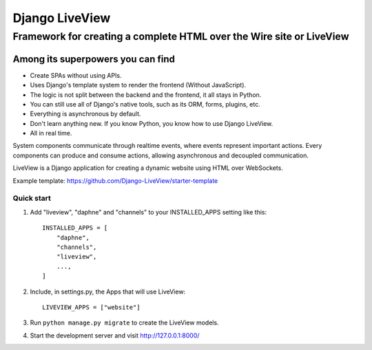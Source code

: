 =====
Django LiveView
=====

Framework for creating a complete HTML over the Wire site or LiveView
########

.. image:: https://github.com/Django-LiveView/starter-template/raw/main/brand_assets/github%20social%20preview.jpg
  :width: 100%
  :alt: Alternative text

Among its superpowers you can find
**********************

- Create SPAs without using APIs.
- Uses Django's template system to render the frontend (Without JavaScript).
- The logic is not split between the backend and the frontend, it all stays in Python.
- You can still use all of Django's native tools, such as its ORM, forms, plugins, etc.
- Everything is asynchronous by default.
- Don't learn anything new. If you know Python, you know how to use Django LiveView.
- All in real time.

System components communicate through realtime events, where events represent important actions. Every components can produce and consume actions, allowing asynchronous and decoupled communication.

LiveView is a Django application for creating a dynamic website using HTML over WebSockets.

Example template: https://github.com/Django-LiveView/starter-template

Quick start
-----------

1. Add "liveview", "daphne" and "channels" to your INSTALLED_APPS setting like this::

    INSTALLED_APPS = [
        "daphne",
        "channels",
        "liveview",
        ...,
    ]

2. Include, in settings.py, the Apps that will use LiveView::

     LIVEVIEW_APPS = ["website"]

3. Run ``python manage.py migrate`` to create the LiveView models.

4. Start the development server and visit http://127.0.0.1:8000/
